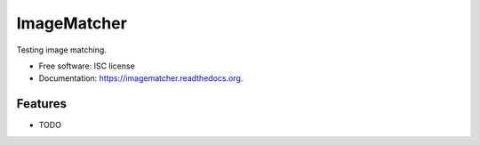 ===============================
ImageMatcher
===============================

.. image:: https://img.shields.io/travis/jlaura/imagematcher.svg
        :target: https://travis-ci.org/jlaura/imagematcher

.. image:: https://img.shields.io/pypi/v/imagematcher.svg
        :target: https://pypi.python.org/pypi/imagematcher


Testing image matching.

* Free software: ISC license
* Documentation: https://imagematcher.readthedocs.org.

Features
--------

* TODO
